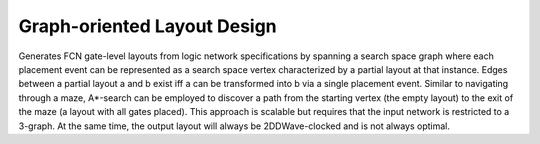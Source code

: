 .. _graph_oriented_layout_design:

Graph-oriented Layout Design
----------------------------

Generates FCN gate-level layouts from logic network specifications by spanning a search space graph where each placement
event can be represented as a search space vertex characterized by a partial layout at that instance. Edges between a
partial layout a and b exist iff a can be transformed into b via a single placement event. Similar to navigating through
a maze, A*-search can be employed to discover a path from the starting vertex (the empty layout) to the exit of the
maze (a layout with all gates placed). This approach is scalable but requires that the input network is restricted
to a 3-graph. At the same time, the output layout will always be 2DDWave-clocked and is not always optimal.

.. tabs::
    .. tab:: C++
        **Header:** ``fiction/algorithms/physical_design/graph_oriented_layout_design.hpp``

        .. doxygenstruct:: fiction::graph_oriented_layout_design_params
           :members:
        .. doxygenstruct:: fiction::graph_oriented_layout_design_stats
           :members:
        .. doxygenfunction:: fiction::graph_oriented_layout_design

    .. tab:: Python
        .. autoclass:: mnt.pyfiction.graph_oriented_layout_design_params
            :members:
        .. autoclass:: mnt.pyfiction.graph_oriented_layout_design_stats
            :members:
        .. autofunction:: mnt.pyfiction.graph_oriented_layout_design
